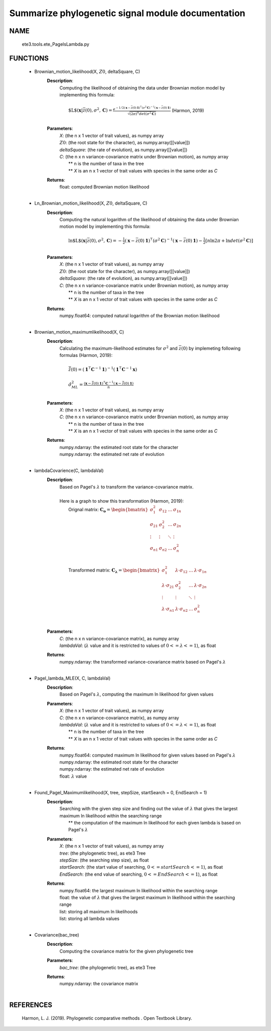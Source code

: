 .. _gettingStart:

Summarize phylogenetic signal module documentation
==================================================

NAME
----
   ete3.tools.ete_PagelsLambda.py

FUNCTIONS
---------
   * Brownian_motion_likelihood(X, :math:`Z0`, deltaSquare, C)
      **Description**:
         | Computing the likelihood of obtaining the data under Brownian motion model by implementing this formula:
         | 
         |   :math:`\text{$L$}(\mathbf{x} | \bar{z}(0), \sigma^2, \mathbf{C}) = \frac{e^{-1/2 (\mathbf{x}-\bar{z}(0) \mathbf{1})^\intercal (\sigma^2 \mathbf{C})^{-1} (\mathbf{x}-\bar{z}(0) \mathbf{1})}} {\sqrt{(2 \pi)^n det(\sigma^2 \mathbf{C})}}`    (Harmon, 2019)
         |  
      **Parameters**:
         | *X*: (the n x 1 vector of trait values), as numpy array
         | :math:`Z0`: (the root state for the character), as numpy.array([[value]])
         | *deltaSquare*: (the rate of evolution), as numpy.array([[value]])
         | *C*: (the n x n variance-covariance matrix under Brownian motion), as numpy array
         |     ** n is the number of taxa in the tree
         |     ** *X* is an n x 1 vector of trait values with species in the same order as *C*

      **Returns**:
         | float: computed Brownian motion likelihood
         | 
   * Ln_Brownian_motion_likelihood(X, :math:`Z0`, deltaSquare, C)
      **Description**:
         | Computing the natural logarithm of the likelihood of obtaining the data under Brownian motion model by implementing this formula:
         | 
         |   :math:`\ln{\text{$L$}(\mathbf{x} | \bar{z}(0), \sigma^2, \mathbf{C})}= -\frac{1}{2} (\mathbf{x}-\bar{z}(0) \mathbf{1})^\intercal (\sigma^2 \mathbf{C})^{-1} (\mathbf{x}-\bar{z}(0) \mathbf{1}) - \frac{1}{2} [n\ln{2 \pi} + \ln{det(\sigma^2 \mathbf{C})}]`
         | 
      **Parameters**:
         | *X*: (the n x 1 vector of trait values), as numpy array
         | :math:`Z0`: (the root state for the character), as numpy.array([[value]])
         | *deltaSquare*: (the rate of evolution), as numpy.array([[value]])
         | *C*: (the n x n variance-covariance matrix under Brownian motion), as numpy array
         |     ** n is the number of taxa in the tree
         |     ** *X* is an n x 1 vector of trait values with species in the same order as *C*
 
      **Returns**:
         | numpy.float64: computed natural logarithm of the Brownian motion likelihood
         | 
   * Brownian_motion_maximumlikelihood(X, C)
      **Description**:
         | Calculating the maximum-likelihood estimates for :math:`\sigma^2` and :math:`\bar{z}(0)` by implemeting following formulas (Harmon, 2019):
         | 
         |   :math:`\hat{\bar{z}}(0) = (\mathbf{1}^\intercal \mathbf{C}^{-1} \mathbf{1})^{-1} (\mathbf{1}^\intercal \mathbf{C}^{-1} \mathbf{x})`
         | 
         |   :math:`\hat{\sigma}_{ML}^2 = \frac{(\mathbf{x} - \hat{\bar{z}}(0) \mathbf{1})^\intercal \mathbf{C}^{-1} (\mathbf{x} - \hat{\bar{z}}(0) \mathbf{1})}{n}`
         | 
      **Parameters**:
         | *X*: (the n x 1 vector of trait values), as numpy array
         | *C*: (the n x n variance-covariance matrix under Brownian motion), as numpy array
         |     ** n is the number of taxa in the tree
         |     ** *X* is an n x 1 vector of trait values with species in the same order as *C*

      **Returns**:
         | numpy.ndarray: the estimated root state for the character
         | numpy.ndarray: the estimated net rate of evolution
         | 
   * lambdaCovarience(C, lambdaVal)
      **Description**:
         | Based on Pagel's :math:`\lambda` to transform the variance-covariance matrix.
         | 
         | Here is a graph to show this transformation (Harmon, 2019):
         |  Orignal matrix: :math:`\mathbf{C_o}=\begin{bmatrix}\sigma_{1}^2 & \sigma_{12} & \dots & \sigma_{1n}\\\sigma_{21} & \sigma_{2}^2 & \dots & \sigma_{2n}\\\vdots & \vdots & \ddots & \vdots\\\sigma_{n1} & \sigma_{n2} & \dots & \sigma_{n}^2\\\end{bmatrix}`
         |     
         |  Transformed matrix: :math:`\mathbf{C_\lambda} =\begin{bmatrix}\sigma_{1}^2 & \lambda \cdot \sigma_{12} & \dots & \lambda \cdot \sigma_{1n}\\\lambda \cdot \sigma_{21} & \sigma_{2}^2 & \dots & \lambda \cdot \sigma_{2n}\\\vdots & \vdots & \ddots & \vdots\\\lambda \cdot \sigma_{n1} & \lambda \cdot \sigma_{n2} & \dots & \sigma_{n}^2\\\end{bmatrix}`
         | 
      **Parameters**:
         | *C*: (the n x n variance-covariance matrix), as numpy array
         | *lambdaVal*: (:math:`\lambda` value and it is restricted to values of :math:`0 <= \lambda <= 1`), as float

      **Returns**:
         | numpy.ndarray: the transformed variance-covariance matrix based on Pagel's :math:`\lambda`
         |  
   * Pagel_lambda_MLE(X, C, lambdaVal)
      **Description**:
         | Based on Pagel's :math:`\lambda`, computing the maximum ln likelihood for given values

      **Parameters**:
         | *X*: (the n x 1 vector of trait values), as numpy array
         | *C*: (the n x n variance-covariance matrix), as numpy array
         | *lambdaVal*: (:math:`\lambda` value and it is restricted to values of :math:`0 <= \lambda <= 1`), as float
         |     ** n is the number of taxa in the tree
         |     ** *X* is an n x 1 vector of trait values with species in the same order as *C*
 
      **Returns**:
         | numpy.float64: computed maximum ln likelihood for given values based on Pagel's :math:`\lambda`
         | numpy.ndarray: the estimated root state for the character
         | numpy.ndarray: the estimated net rate of evolution
         | float: :math:`\lambda` value
         | 
   * Found_Pagel_Maximumlikelihood(X, tree, stepSize, startSearch = 0, EndSearch = 1)
      **Description**:
         | Searching with the given step size and finding out the value of :math:`\lambda` that gives the largest maximum ln likelihood within the searching range 
         |     ** the computation of the maximum ln likelihood for each given lambda is based on Pagel's :math:`\lambda`
 
      **Parameters**:
         | *X*: (the n x 1 vector of trait values), as numpy array
         | *tree*: (the phylogenetic tree), as ete3 Tree
         | *stepSize*: (the searching step size), as float
         | *startSearch*: (the start value of searching, :math:`0 <= startSearch <= 1`), as float
         | *EndSearch*: (the end value of searching, :math:`0 <= EndSearch <= 1`), as float

      **Returns**:
         | numpy.float64: the largest maximum ln likelihood within the searching range
         | float: the value of :math:`\lambda` that gives the largest maximum ln likelihood within the searching range
         | list: storing all maximum ln likelihoods
         | list: storing all lambda values
         | 
   * Covariance(bac_tree)
      **Description**:
         | Computing the covariance matrix for the given phylogenetic tree

      **Parameters**:
         | *bac_tree*: (the phylogenetic tree), as ete3 Tree

      **Returns**:
         | numpy.ndarray: the covariance matrix
         | 

REFERENCES
-----------
   Harmon, L. J. (2019). Phylogenetic comparative methods \. Open Textbook Library. 